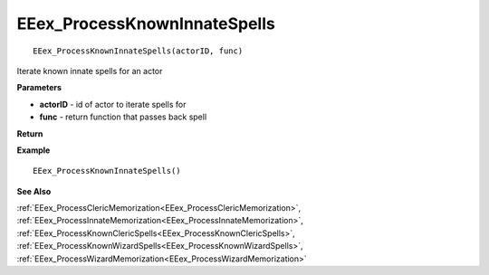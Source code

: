 .. _EEex_ProcessKnownInnateSpells:

===================================
EEex_ProcessKnownInnateSpells 
===================================

::

   EEex_ProcessKnownInnateSpells(actorID, func)

Iterate known innate spells for an actor

**Parameters**

* **actorID** - id of actor to iterate spells for
* **func** - return function that passes back spell

**Return**


**Example**

::

   EEex_ProcessKnownInnateSpells()

**See Also**

:ref:`EEex_ProcessClericMemorization<EEex_ProcessClericMemorization>`, :ref:`EEex_ProcessInnateMemorization<EEex_ProcessInnateMemorization>`, :ref:`EEex_ProcessKnownClericSpells<EEex_ProcessKnownClericSpells>`, :ref:`EEex_ProcessKnownWizardSpells<EEex_ProcessKnownWizardSpells>`, :ref:`EEex_ProcessWizardMemorization<EEex_ProcessWizardMemorization>`

